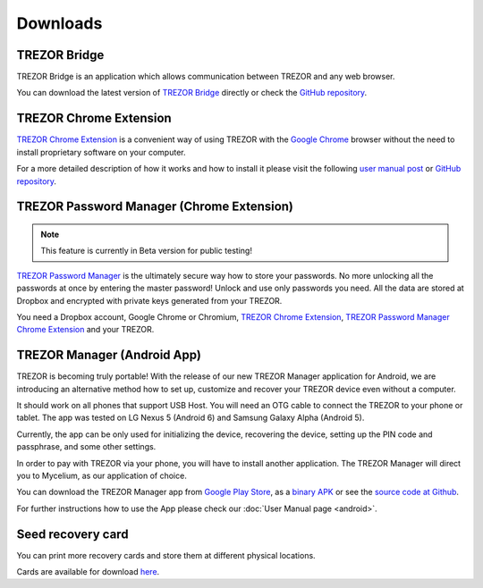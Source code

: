 Downloads
=========


TREZOR Bridge
-------------

TREZOR Bridge is an application which allows communication between TREZOR and any web browser.

You can download the latest version of `TREZOR Bridge <https://wallet.trezor.io/data/bridge/latest/index.html>`_ directly or check the `GitHub repository <https://github.com/trezor/trezord>`_.


TREZOR Chrome Extension
-----------------------

`TREZOR Chrome Extension <https://chrome.google.com/webstore/detail/trezor-chrome-extension/jcjjhjgimijdkoamemaghajlhegmoclj>`_ is a convenient way of using TREZOR with the `Google Chrome <http://www.google.com/chrome/>`_ browser without the need to install proprietary software on your computer.

For a more detailed description of how it works and how to install it please visit the following `user manual post <http://doc.satoshilabs.com/trezor-user/settingupchromeonlinux.html>`_ or `GitHub repository <https://github.com/trezor/trezor-chrome-extension>`_.


TREZOR Password Manager (Chrome Extension)
------------------------------------------

.. note:: This feature is currently in Beta version for public testing!

`TREZOR Password Manager <https://chrome.google.com/webstore/detail/trezor-password-manager/imloifkgjagghnncjkhggdhalmcnfklk>`_ is the ultimately secure way how to store your passwords. No more unlocking all the passwords at once by entering the master password! Unlock and use only passwords you need. All the data are stored at Dropbox and encrypted with private keys generated from your TREZOR.

You need a Dropbox account, Google Chrome or Chromium, `TREZOR Chrome Extension <https://chrome.google.com/webstore/detail/trezor-chrome-extension/jcjjhjgimijdkoamemaghajlhegmoclj>`_, `TREZOR Password Manager Chrome Extension <https://chrome.google.com/webstore/detail/trezor-password-manager/imloifkgjagghnncjkhggdhalmcnfklk>`_ and your TREZOR.


TREZOR Manager (Android App)
----------------------------

TREZOR is becoming truly portable! With the release of our new TREZOR Manager application for Android, we are introducing an alternative method how to set up, customize and recover your TREZOR device even without a computer.

It should work on all phones that support USB Host. You will need an OTG cable to connect the TREZOR to your phone or tablet. The app was tested on LG Nexus 5 (Android 6) and Samsung Galaxy Alpha (Android 5).

Currently, the app can be only used for initializing the device, recovering the device, setting up the PIN code and passphrase, and some other settings.

In order to pay with TREZOR via your phone, you will have to install another application. The TREZOR Manager will direct you to Mycelium, as our application of choice.

You can download the TREZOR Manager app from `Google Play Store <https://play.google.com/store/apps/details?id=io.trezor.app>`_, as a `binary APK <https://github.com/trezor/webwallet-data/raw/master/android/trezor-app-1.0.1.apk>`_ or see the `source code at Github <https://github.com/trezor/trezor-android>`_.

For further instructions how to use the App please check our :doc:`User Manual page <android>`.


Seed recovery card
------------------

You can print more recovery cards and store them at different physical locations.

Cards are available for download `here <http://doc.satoshilabs.com/trezor-user/_downloads/recovery_card.pdf>`_.
